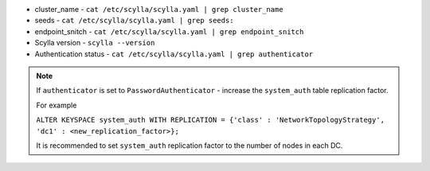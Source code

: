 * cluster_name - ``cat /etc/scylla/scylla.yaml | grep cluster_name``
* seeds - ``cat /etc/scylla/scylla.yaml | grep seeds:``
* endpoint_snitch - ``cat /etc/scylla/scylla.yaml | grep endpoint_snitch``
* Scylla version - ``scylla --version``
* Authentication status - ``cat /etc/scylla/scylla.yaml | grep authenticator``

.. Note:: 

   If ``authenticator`` is set to ``PasswordAuthenticator`` - increase the ``system_auth`` table replication factor.

   For example

   ``ALTER KEYSPACE system_auth WITH REPLICATION = {'class' : 'NetworkTopologyStrategy', 'dc1' : <new_replication_factor>};``

   It is recommended to set ``system_auth`` replication factor to the number of nodes in each DC.
